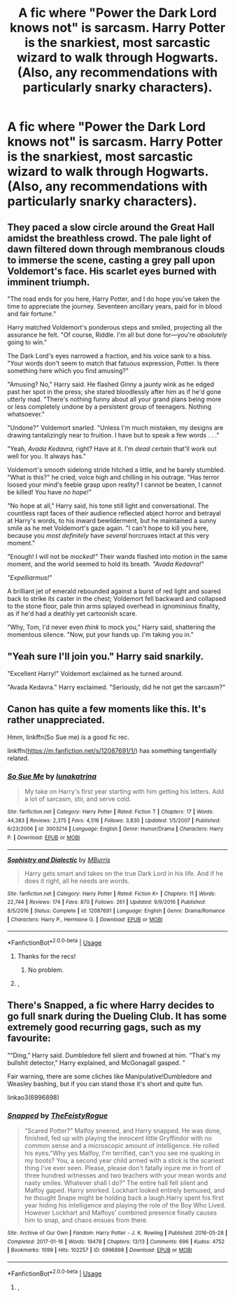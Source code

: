 #+TITLE: A fic where "Power the Dark Lord knows not" is sarcasm. Harry Potter is the snarkiest, most sarcastic wizard to walk through Hogwarts. (Also, any recommendations with particularly snarky characters).

* A fic where "Power the Dark Lord knows not" is sarcasm. Harry Potter is the snarkiest, most sarcastic wizard to walk through Hogwarts. (Also, any recommendations with particularly snarky characters).
:PROPERTIES:
:Author: AdityaDubash
:Score: 14
:DateUnix: 1566091584.0
:DateShort: 2019-Aug-18
:FlairText: Prompt
:END:

** They paced a slow circle around the Great Hall amidst the breathless crowd. The pale light of dawn filtered down through membranous clouds to immerse the scene, casting a grey pall upon Voldemort's face. His scarlet eyes burned with imminent triumph.

"The road ends for you here, Harry Potter, and I do hope you've taken the time to appreciate the journey. Seventeen ancillary years, paid for in blood and fair fortune."

Harry matched Voldemort's ponderous steps and smiled, projecting all the assurance he felt. "Of course, Riddle. I'm all but done for---you're /absolutely/ going to win."

The Dark Lord's eyes narrowed a fraction, and his voice sank to a hiss. "Your words don't seem to match that fatuous expression, Potter. Is there something here which you find amusing?"

"Amusing? No," Harry said. He flashed Ginny a jaunty wink as he edged past her spot in the press; she stared bloodlessly after him as if he'd gone utterly mad. "There's nothing funny about all your grand plans being more or less completely undone by a persistent group of teenagers. Nothing whatsoever."

"Undone?" Voldemort snarled. "Unless I'm much mistaken, my designs are drawing tantalizingly near to fruition. I have but to speak a few words . . ."

"Yeah, /Avada Kedavra,/ right? Have at it. I'm /dead certain/ that'll work out well for you. It always has."

Voldemort's smooth sidelong stride hitched a little, and he barely stumbled. "What is this?" he cried, voice high and chilling in his outrage. "Has terror loosed your mind's feeble grasp upon reality? I cannot be beaten, I cannot be killed! You have /no hope!"/

"No hope at all," Harry said, his tone still light and conversational. The countless rapt faces of their audience reflected abject horror and betrayal at Harry's words, to his inward bewilderment, but he maintained a sunny smile as he met Voldemort's gaze again. "I can't hope to kill you here, because you /most definitely/ have /several/ horcruxes intact at this very moment."

"Enough! I will not be /mocked!"/ Their wands flashed into motion in the same moment, and the world seemed to hold its breath. /"Avada Kedavra!"/

/"Expelliarmus!"/

A brilliant jet of emerald rebounded against a burst of red light and soared back to strike its caster in the chest; Voldemort fell backward and collapsed to the stone floor, pale thin arms splayed overhead in ignominious finality, as if he'd had a deathly yet cartoonish scare.

"Why, Tom, I'd never even /think/ to mock you," Harry said, shattering the momentous silence. "Now, put your hands up. I'm taking you in."
:PROPERTIES:
:Author: More_Cortisol
:Score: 22
:DateUnix: 1566097718.0
:DateShort: 2019-Aug-18
:END:


** "Yeah sure I'll join you." Harry said snarkily.

"Excellent Harry!" Voldemort exclaimed as he turned around.

"Avada Kedavra." Harry exclaimed. "Seriously, did he not get the sarcasm?"
:PROPERTIES:
:Score: 16
:DateUnix: 1566096931.0
:DateShort: 2019-Aug-18
:END:


** Canon has quite a few moments like this. It's rather unappreciated.

Hmm, linkffn(So Sue me) is a good fic rec.

linkffn([[https://m.fanfiction.net/s/12087691/1/]]) has something tangentially related.
:PROPERTIES:
:Score: 6
:DateUnix: 1566096690.0
:DateShort: 2019-Aug-18
:END:

*** [[https://www.fanfiction.net/s/3003214/1/][*/So Sue Me/*]] by [[https://www.fanfiction.net/u/199514/lunakatrina][/lunakatrina/]]

#+begin_quote
  My take on Harry's first year starting with him getting his letters. Add a lot of sarcasm, stir, and serve cold.
#+end_quote

^{/Site/:} ^{fanfiction.net} ^{*|*} ^{/Category/:} ^{Harry} ^{Potter} ^{*|*} ^{/Rated/:} ^{Fiction} ^{T} ^{*|*} ^{/Chapters/:} ^{17} ^{*|*} ^{/Words/:} ^{44,383} ^{*|*} ^{/Reviews/:} ^{2,375} ^{*|*} ^{/Favs/:} ^{4,516} ^{*|*} ^{/Follows/:} ^{3,830} ^{*|*} ^{/Updated/:} ^{1/5/2007} ^{*|*} ^{/Published/:} ^{6/23/2006} ^{*|*} ^{/id/:} ^{3003214} ^{*|*} ^{/Language/:} ^{English} ^{*|*} ^{/Genre/:} ^{Humor/Drama} ^{*|*} ^{/Characters/:} ^{Harry} ^{P.} ^{*|*} ^{/Download/:} ^{[[http://www.ff2ebook.com/old/ffn-bot/index.php?id=3003214&source=ff&filetype=epub][EPUB]]} ^{or} ^{[[http://www.ff2ebook.com/old/ffn-bot/index.php?id=3003214&source=ff&filetype=mobi][MOBI]]}

--------------

[[https://www.fanfiction.net/s/12087691/1/][*/Sophistry and Dialectic/*]] by [[https://www.fanfiction.net/u/7417374/MBurris][/MBurris/]]

#+begin_quote
  Harry gets smart and takes on the true Dark Lord in his life. And if he does it right, all he needs are words.
#+end_quote

^{/Site/:} ^{fanfiction.net} ^{*|*} ^{/Category/:} ^{Harry} ^{Potter} ^{*|*} ^{/Rated/:} ^{Fiction} ^{K+} ^{*|*} ^{/Chapters/:} ^{11} ^{*|*} ^{/Words/:} ^{22,744} ^{*|*} ^{/Reviews/:} ^{174} ^{*|*} ^{/Favs/:} ^{870} ^{*|*} ^{/Follows/:} ^{261} ^{*|*} ^{/Updated/:} ^{9/9/2016} ^{*|*} ^{/Published/:} ^{8/5/2016} ^{*|*} ^{/Status/:} ^{Complete} ^{*|*} ^{/id/:} ^{12087691} ^{*|*} ^{/Language/:} ^{English} ^{*|*} ^{/Genre/:} ^{Drama/Romance} ^{*|*} ^{/Characters/:} ^{Harry} ^{P.,} ^{Hermione} ^{G.} ^{*|*} ^{/Download/:} ^{[[http://www.ff2ebook.com/old/ffn-bot/index.php?id=12087691&source=ff&filetype=epub][EPUB]]} ^{or} ^{[[http://www.ff2ebook.com/old/ffn-bot/index.php?id=12087691&source=ff&filetype=mobi][MOBI]]}

--------------

*FanfictionBot*^{2.0.0-beta} | [[https://github.com/tusing/reddit-ffn-bot/wiki/Usage][Usage]]
:PROPERTIES:
:Author: FanfictionBot
:Score: 4
:DateUnix: 1566096708.0
:DateShort: 2019-Aug-18
:END:

**** Thanks for the recs!
:PROPERTIES:
:Author: AdityaDubash
:Score: 2
:DateUnix: 1566097008.0
:DateShort: 2019-Aug-18
:END:

***** No problem.
:PROPERTIES:
:Score: 1
:DateUnix: 1566097782.0
:DateShort: 2019-Aug-18
:END:


**** ,
:PROPERTIES:
:Score: 1
:DateUnix: 1566162927.0
:DateShort: 2019-Aug-19
:END:


** There's Snapped, a fic where Harry decides to go full snark during the Dueling Club. It has some extremely good recurring gags, such as my favourite:

"“Ding,” Harry said. Dumbledore fell silent and frowned at him. “That's my bullshit detector,” Harry explained, and McGonagall gasped. "

Fair warning, there are some cliches like Manipulative!Dumbledore and Weasley bashing, but if you can stand those it's short and quite fun.

linkao3(6996898)
:PROPERTIES:
:Author: chattychemist
:Score: 5
:DateUnix: 1566098090.0
:DateShort: 2019-Aug-18
:END:

*** [[https://archiveofourown.org/works/6996898][*/Snapped/*]] by [[https://www.archiveofourown.org/users/TheFeistyRogue/pseuds/TheFeistyRogue][/TheFeistyRogue/]]

#+begin_quote
  “Scared Potter?” Malfoy sneered, and Harry snapped. He was done, finished, fed up with playing the innocent little Gryffindor with no common sense and a microscopic amount of intelligence. He rolled his eyes.“Why yes Malfoy, I'm terrified, can't you see me quaking in my boots? You, a second year child armed with a stick is the scariest thing I've ever seen. Please, please don't fatally injure me in front of three hundred witnesses and two teachers with your mean words and nasty smiles. Whatever shall I do?” The entire hall fell silent and Malfoy gaped. Harry smirked. Lockhart looked entirely bemused, and he thought Snape might be holding back a laugh.Harry spent his first year hiding his intelligence and playing the role of the Boy Who Lived. However Lockhart and Malfoys' combined presence finally causes him to snap, and chaos ensues from there.
#+end_quote

^{/Site/:} ^{Archive} ^{of} ^{Our} ^{Own} ^{*|*} ^{/Fandom/:} ^{Harry} ^{Potter} ^{-} ^{J.} ^{K.} ^{Rowling} ^{*|*} ^{/Published/:} ^{2016-05-28} ^{*|*} ^{/Completed/:} ^{2017-01-16} ^{*|*} ^{/Words/:} ^{19478} ^{*|*} ^{/Chapters/:} ^{13/13} ^{*|*} ^{/Comments/:} ^{696} ^{*|*} ^{/Kudos/:} ^{4752} ^{*|*} ^{/Bookmarks/:} ^{1099} ^{*|*} ^{/Hits/:} ^{102257} ^{*|*} ^{/ID/:} ^{6996898} ^{*|*} ^{/Download/:} ^{[[https://archiveofourown.org/downloads/6996898/Snapped.epub?updated_at=1561834780][EPUB]]} ^{or} ^{[[https://archiveofourown.org/downloads/6996898/Snapped.mobi?updated_at=1561834780][MOBI]]}

--------------

*FanfictionBot*^{2.0.0-beta} | [[https://github.com/tusing/reddit-ffn-bot/wiki/Usage][Usage]]
:PROPERTIES:
:Author: FanfictionBot
:Score: 2
:DateUnix: 1566098106.0
:DateShort: 2019-Aug-18
:END:

**** ,
:PROPERTIES:
:Score: 1
:DateUnix: 1566162945.0
:DateShort: 2019-Aug-19
:END:
